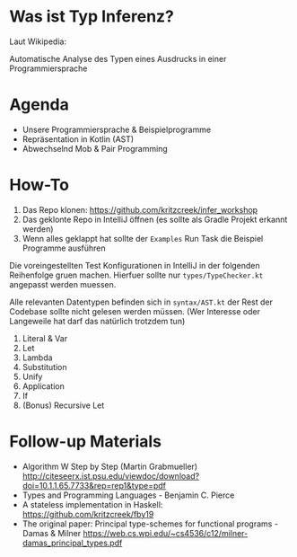 * Was ist Typ Inferenz?

Laut Wikipedia:

Automatische Analyse des Typen eines Ausdrucks
in einer Programmiersprache

* Agenda

- Unsere Programmiersprache & Beispielprogramme
- Repräsentation in Kotlin (AST)
- Abwechselnd Mob & Pair Programming

* How-To

1. Das Repo klonen: https://github.com/kritzcreek/infer_workshop
2. Das geklonte Repo in IntelliJ öffnen (es sollte als Gradle Projekt
   erkannt werden)
3. Wenn alles geklappt hat sollte der ~Examples~ Run Task die Beispiel
   Programme ausführen

Die voreingestellten Test Konfigurationen in IntelliJ in der folgenden
Reihenfolge gruen machen. Hierfuer sollte nur ~types/TypeChecker.kt~
angepasst werden muessen.

Alle relevanten Datentypen befinden sich in ~syntax/AST.kt~ der Rest
der Codebase sollte nicht gelesen werden müssen. (Wer Interesse oder
Langeweile hat darf das natürlich trotzdem tun)

1. Literal & Var
2. Let
3. Lambda
4. Substitution
5. Unify
6. Application
7. If
8. (Bonus) Recursive Let

* Follow-up Materials

- Algorithm W Step by Step (Martin Grabmueller)
  http://citeseerx.ist.psu.edu/viewdoc/download?doi=10.1.1.65.7733&rep=rep1&type=pdf
- Types and Programming Languages - Benjamin C. Pierce
- A stateless implementation in Haskell: https://github.com/kritzcreek/fby19
- The original paper:
  Principal type-schemes for functional programs - Damas & Milner https://web.cs.wpi.edu/~cs4536/c12/milner-damas_principal_types.pdf